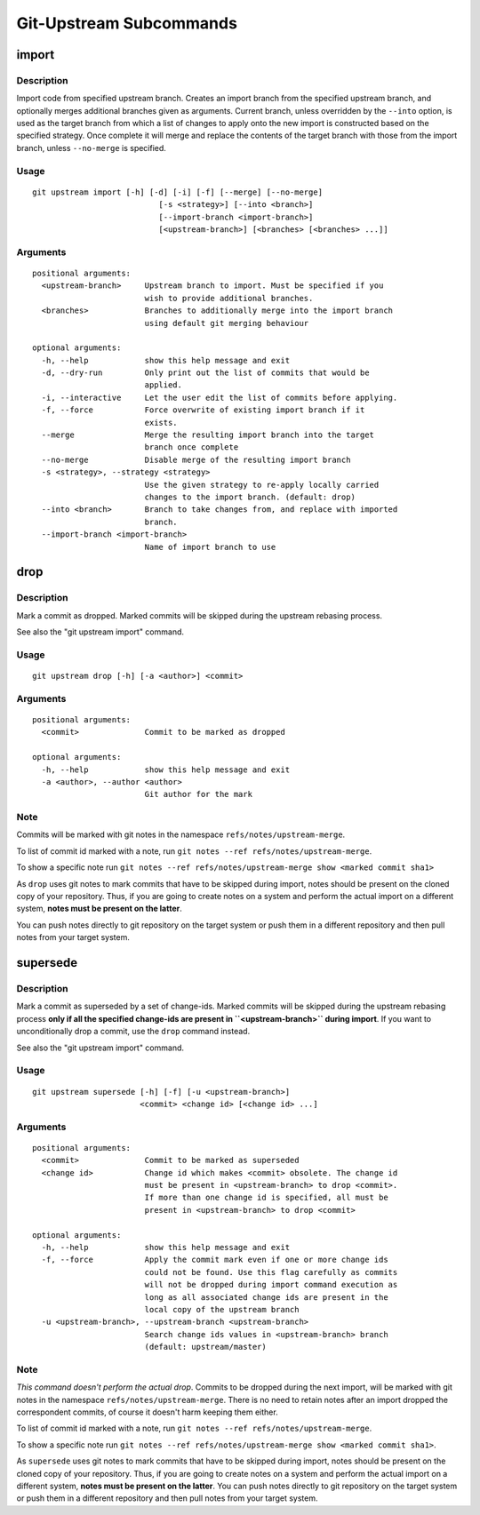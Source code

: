 Git-Upstream Subcommands
========================

import
------

Description
~~~~~~~~~~~

Import code from specified upstream branch. Creates an import branch
from the specified upstream branch, and optionally merges additional
branches given as arguments. Current branch, unless overridden by the
``--into`` option, is used as the target branch from which a list of
changes to apply onto the new import is constructed based on the
specified strategy. Once complete it will merge and replace the contents
of the target branch with those from the import branch, unless
``--no-merge`` is specified.

Usage
~~~~~

::

    git upstream import [-h] [-d] [-i] [-f] [--merge] [--no-merge]
                               [-s <strategy>] [--into <branch>]
                               [--import-branch <import-branch>]
                               [<upstream-branch>] [<branches> [<branches> ...]]

Arguments
~~~~~~~~~

::

    positional arguments:
      <upstream-branch>     Upstream branch to import. Must be specified if you
                            wish to provide additional branches.
      <branches>            Branches to additionally merge into the import branch
                            using default git merging behaviour

    optional arguments:
      -h, --help            show this help message and exit
      -d, --dry-run         Only print out the list of commits that would be
                            applied.
      -i, --interactive     Let the user edit the list of commits before applying.
      -f, --force           Force overwrite of existing import branch if it
                            exists.
      --merge               Merge the resulting import branch into the target
                            branch once complete
      --no-merge            Disable merge of the resulting import branch
      -s <strategy>, --strategy <strategy>
                            Use the given strategy to re-apply locally carried
                            changes to the import branch. (default: drop)
      --into <branch>       Branch to take changes from, and replace with imported
                            branch.
      --import-branch <import-branch>
                            Name of import branch to use

drop
----

Description
~~~~~~~~~~~

Mark a commit as dropped. Marked commits will be skipped during the
upstream rebasing process.

See also the "git upstream import" command.

Usage
~~~~~

::

    git upstream drop [-h] [-a <author>] <commit>

Arguments
~~~~~~~~~

::

    positional arguments:
      <commit>              Commit to be marked as dropped

    optional arguments:
      -h, --help            show this help message and exit
      -a <author>, --author <author>
                            Git author for the mark

Note
~~~~

Commits will be marked with git notes in the namespace
``refs/notes/upstream-merge``.

To list of commit id marked with a note, run
``git notes --ref refs/notes/upstream-merge``.

To show a specific note run
``git notes --ref refs/notes/upstream-merge show <marked commit sha1>``

As ``drop`` uses git notes to mark commits that have to be skipped
during import, notes should be present on the cloned copy of your
repository. Thus, if you are going to create notes on a system and
perform the actual import on a different system, **notes must be present
on the latter**.

You can push notes directly to git repository on the target system or
push them in a different repository and then pull notes from your target
system.

supersede
---------

Description
~~~~~~~~~~~

Mark a commit as superseded by a set of change-ids. Marked commits will
be skipped during the upstream rebasing process **only if all the
specified change-ids are present in ``<upstream-branch>`` during
import**. If you want to unconditionally drop a commit, use the ``drop``
command instead.

See also the "git upstream import" command.

Usage
~~~~~

::

    git upstream supersede [-h] [-f] [-u <upstream-branch>]
                           <commit> <change id> [<change id> ...]

Arguments
~~~~~~~~~

::

    positional arguments:
      <commit>              Commit to be marked as superseded
      <change id>           Change id which makes <commit> obsolete. The change id
                            must be present in <upstream-branch> to drop <commit>.
                            If more than one change id is specified, all must be
                            present in <upstream-branch> to drop <commit>

    optional arguments:
      -h, --help            show this help message and exit
      -f, --force           Apply the commit mark even if one or more change ids
                            could not be found. Use this flag carefully as commits
                            will not be dropped during import command execution as
                            long as all associated change ids are present in the
                            local copy of the upstream branch
      -u <upstream-branch>, --upstream-branch <upstream-branch>
                            Search change ids values in <upstream-branch> branch
                            (default: upstream/master)

Note
~~~~

*This command doesn't perform the actual drop*. Commits to be dropped
during the next import, will be marked with git notes in the namespace
``refs/notes/upstream-merge``. There is no need to retain notes after an
import dropped the correspondent commits, of course it doesn't harm
keeping them either.

To list of commit id marked with a note, run
``git notes --ref refs/notes/upstream-merge``.

To show a specific note run
``git notes --ref refs/notes/upstream-merge show <marked commit sha1>``.

As ``supersede`` uses git notes to mark commits that have to be skipped
during import, notes should be present on the cloned copy of your
repository. Thus, if you are going to create notes on a system and
perform the actual import on a different system, **notes must be present
on the latter**. You can push notes directly to git repository on the
target system or push them in a different repository and then pull notes
from your target system.
